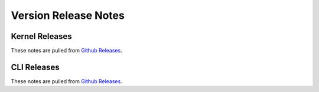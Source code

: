 =====================
Version Release Notes
=====================

Kernel Releases
===============

.. postlist:: 5
   :date: %B %d, %Y
   :format: {title} on {date}
   :list-style: circle
   :tags: kernel-release

These notes are pulled from `Github Releases <https://github.com/purduesigbots/pros/releases>`_.

CLI Releases
============

.. postlist:: 5
   :date: %B %d, %Y
   :format: {title} on {date}
   :list-style: circle
   :tags: cli-release

These notes are pulled from `Github Releases <https://github.com/purduesigbots/pros-cli3/releases>`_.
